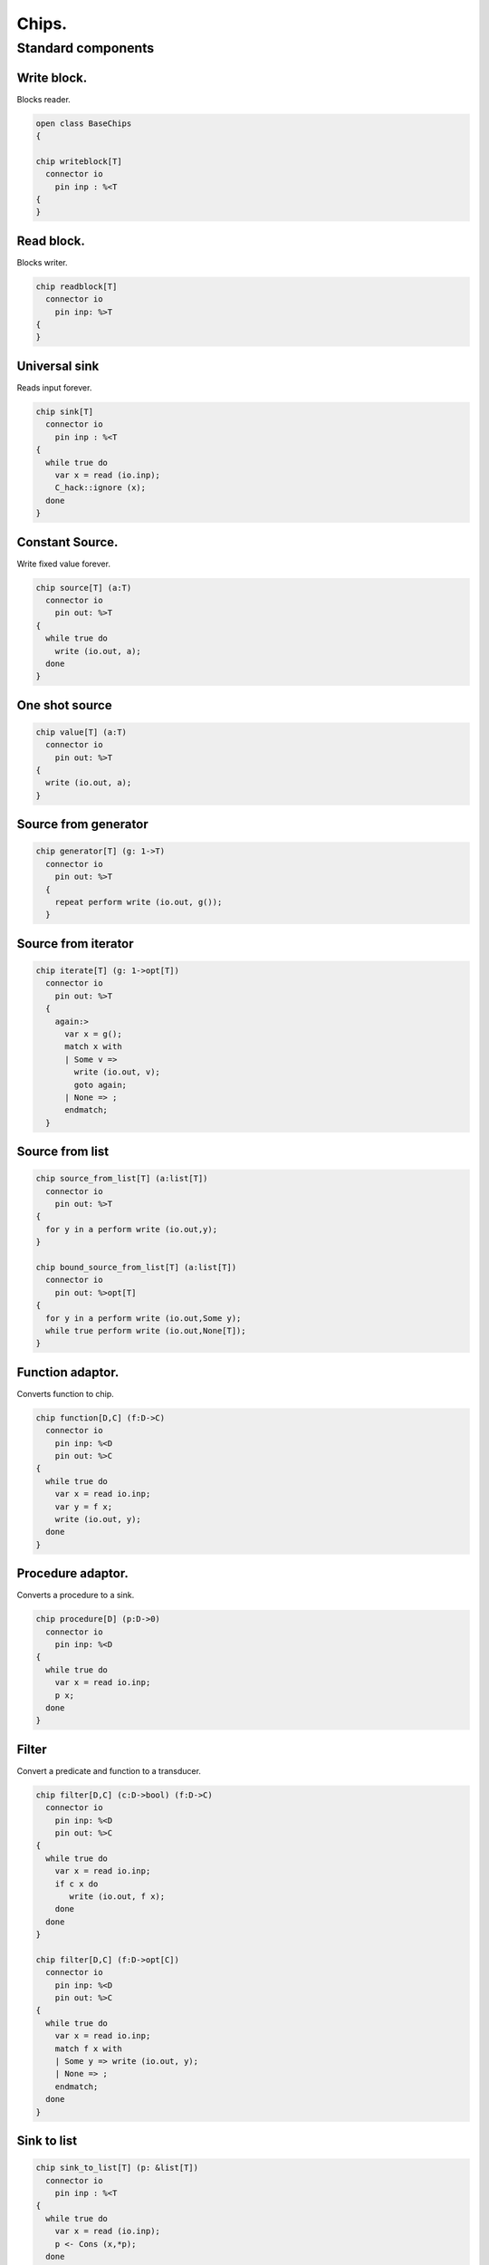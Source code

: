 

======
Chips.
======


Standard components
===================


Write block.
------------

Blocks reader.

.. code-block:: felix

   open class BaseChips
   {
   
   chip writeblock[T]
     connector io
       pin inp : %<T
   {
   }
   

Read block.
-----------

Blocks writer.

.. code-block:: felix

   chip readblock[T]
     connector io
       pin inp: %>T
   {
   }
   
   

Universal sink
--------------

Reads input forever.

.. code-block:: felix

   chip sink[T]
     connector io
       pin inp : %<T
   {
     while true do
       var x = read (io.inp);
       C_hack::ignore (x);
     done
   }
   

Constant Source.
----------------

Write fixed value forever.

.. code-block:: felix

   chip source[T] (a:T)
     connector io
       pin out: %>T
   {
     while true do
       write (io.out, a);
     done
   }

One shot source
---------------


.. code-block:: felix

   chip value[T] (a:T)
     connector io 
       pin out: %>T
   {
     write (io.out, a);
   }
   

Source from generator
---------------------


.. code-block:: felix

   chip generator[T] (g: 1->T)
     connector io
       pin out: %>T
     {
       repeat perform write (io.out, g());
     }
   

Source from iterator
--------------------


.. code-block:: felix

   chip iterate[T] (g: 1->opt[T])
     connector io
       pin out: %>T
     {
       again:>
         var x = g();
         match x with
         | Some v => 
           write (io.out, v);
           goto again;
         | None => ;
         endmatch; 
     }
   

Source from list
----------------


.. code-block:: felix

   chip source_from_list[T] (a:list[T])
     connector io
       pin out: %>T
   {
     for y in a perform write (io.out,y);
   }
   
   chip bound_source_from_list[T] (a:list[T])
     connector io
       pin out: %>opt[T]
   {
     for y in a perform write (io.out,Some y);
     while true perform write (io.out,None[T]);
   }
   
   

Function adaptor.
-----------------

Converts function to chip.

.. code-block:: felix

   chip function[D,C] (f:D->C)
     connector io
       pin inp: %<D
       pin out: %>C
   {
     while true do
       var x = read io.inp;
       var y = f x; 
       write (io.out, y);
     done
   }
   

Procedure adaptor.
------------------

Converts a procedure to a sink.

.. code-block:: felix

   chip procedure[D] (p:D->0)
     connector io
       pin inp: %<D
   {
     while true do 
       var x = read io.inp;
       p x;
     done
   }
   

Filter
------

Convert a predicate and function to a transducer.


.. code-block:: felix

   chip filter[D,C] (c:D->bool) (f:D->C)
     connector io
       pin inp: %<D
       pin out: %>C
   {
     while true do
       var x = read io.inp;
       if c x do
          write (io.out, f x);
       done
     done
   }
   
   chip filter[D,C] (f:D->opt[C])
     connector io
       pin inp: %<D
       pin out: %>C
   {
     while true do
       var x = read io.inp;
       match f x with
       | Some y => write (io.out, y);
       | None => ;
       endmatch;
     done
   }
   

Sink to list
------------


.. code-block:: felix

   chip sink_to_list[T] (p: &list[T])
     connector io
       pin inp : %<T
   {
     while true do
       var x = read (io.inp);
       p <- Cons (x,*p);
     done
   }
   

Sink to unique list
-------------------


.. code-block:: felix

   chip sink_to_unique_list[T with Eq[T]] (p: &list[T])
     connector io
       pin inp : %<T
   {
     while true do
       var x = read (io.inp);
       if not (x in *p) perform 
         p <- Cons (x,*p)
       ;
     done
   }
   
   
   

Buffer.
-------

One step buffer. Same as a function adaptor passed identity.

.. code-block:: felix

   chip buffer [T]
     connector io
       pin inp: %<T
       pin out: %>T
   {
     while true do
       var x = read io.inp;
       write (io.out, x);
     done
   }
   
   chip dup [T]
     connector io
       pin inp: %<T
       pin out1: %>T
       pin out2: %>T
   {
     while true do
       var x = read io.inp;
       write (io.out1, x);
       write (io.out2, x);
     done
   }
   
   

Connector symbol
----------------

The syntax |-> is parsed to pipe (a,b).
We add overloads for chips with pins
named io.inp, io.out.


.. code-block:: felix

   // two transducers
   chip pipe[T,U,V] (a:iochip_t[T,U],b:iochip_t[U,V])
    connector io
      pin inp: %<T
      pin out: %>V
   {
     circuit
       connect a.out,b.inp
       wire io.inp to a.inp
       wire io.out to b.out
     endcircuit
   }
   
   // source to transducer
   chip pipe[T,U] (a:ochip_t[T],b:iochip_t[T,U])
    connector io
      pin out: %>U
   {
     circuit
       connect a.out,b.inp
       wire io.out to b.out
     endcircuit
   }
   
   // transducer to sink
   chip pipe[T,U] (a:iochip_t[T,U],b:ichip_t[U])
    connector io
      pin inp: %<T
   {
     circuit
       connect a.out,b.inp
       wire io.inp to a.inp
     endcircuit
   }
   
   // source to sink
   proc pipe[T] (a:ochip_t[T],b:ichip_t[T])  ()
   {
     circuit
       connect a.out,b.inp
     endcircuit
   }
   
   

Debug Buffer.
-------------



.. code-block:: felix

   chip debug_buffer [T with Str[T]] (tag:string)
     connector io
       pin inp: %<T
       pin out: %>T
   {
     while true do
       println$ "Debug buffer [" + tag + "] READ";
       var x = read io.inp;
       println$ "Debug buffer [" + tag + "] read " + x.str;
       write (io.out, x);
       println$ "Debug buffer [" + tag + "] written " + x.str;
     done
   }
   

One Shot.
---------

A one shot buffer.  

.. code-block:: felix

   chip oneshot [T]
     connector io
       pin inp: %<T
       pin out: %>T
   {
     var x = read io.inp;
     write (io.out, x);
   }
   

Store
-----

Stores read values in a variable.

.. code-block:: felix

   chip store[T] (p:&T)
     connector io
       pin inp: %<T
   {
     while true do
       var x = read io.inp;
       p <- x;
     done
   }
   

Fetch
-----

Writes current value of a variable.

.. code-block:: felix

   chip fetch[T] (p:&T)
     connector io
       pin out: %>T
   {
     while true do
       write (io.out, *p);
     done
   }
   

Printer
-------

Writes input to console.


.. code-block:: felix

   chip debug_sink [T with Str[T]] (s:string)
     connector io
       pin inp: %<T
   {
     while true do
       var x = read io.inp;
       println$ "Debug sink ["+s+"] "+x.str;
     done
   }
   
   

Asynchronous Latch.
-------------------

Satisfied all reads with the last
value written. Blocks readers until at least
one value is written.

.. code-block:: felix

   chip latch[T]
     connector io
       pin inp: %<T
       pin out: %>T
   {
      var x = read io.inp;
      device w = fetch &x;
      device r = store &x;
      circuit
        wire io.inp to r.inp
        wire io.out to w.out
      endcircuit
   } 
   

Serialise.
----------

Read values in sequence from a sequence of channels,
write each one out on a single channel. Repeat.
The input channels are fixed by supplying them as
an argument.


.. code-block:: felix

   chip serialise_chan_list[T] (a: list[%<T])
    connector io
      pin out: %>T
   {
     while true do
       var current = a;
   next:>
       match current with
       | Cons (h,t) =>
         var x = read h;
         write (io.out, x);
         current = t;
         goto next;
       | Empty => ;
       endmatch;
     done
   }
   
   typedef iopair_t[D,C] = (inp: %<D, out: %>C);
   
   // transducer
   typedef iochip_t[D,C] = iopair_t[D,C] -> 1 -> 0;
   
   // sink
   typedef ichip_t[T] = (inp: %<T) -> 1 -> 0;
   
   // source
   typedef ochip_t[T] = (out: %>T) -> 1 -> 0;
   
   chip pipeline_list[T] (a: list[iochip_t[T,T]])
     connector io
       pin inp: %<T
       pin out: %>T
   {
     proc aux (lst:list[iochip_t[T,T]]) (inp: %<T) {
       match lst with
       | h1 ! h2 ! tail =>
         var inchan,outchan = mk_ioschannel_pair[T]();
         spawn_fthread$  h1 (inp=inp, out=outchan);
         aux (h2!tail) inchan;
       | h1 ! _ =>
         spawn_fthread$  h1 (inp=inp, out=io.out);
       | Empty => 
         spawn_fthread$ buffer (inp=io.inp, out=io.out);
       endmatch;
     }
     aux a io.inp;
   }
   
   // This loops, but only by repeatedly spawning
   // the alternative set. The alternatives are restricted
   // to a single read on each iteration. The chips are
   // respawned because they might be locked up, in which
   // case the whole thing locks up.
   //
   // NOTE: if one of the alternatives starts, and does not
   // read the input, everything locks up. This is because
   // the implementation ACTUALLY progresses serially.
   //
   // this COULD be fixed by adding a buffer to the front of
   // each. Actually better, add a one shot source based
   // on the input.
   chip tryall_list[D,C with Str[D]] (a: list[iochip_t[D,C]]) 
     connector io
       pin inp: %<D
       pin out: %>C
   {
     while true do
       var x = read io.inp;
       //println$ "Tryall read " + a.len.str + " alternatives: " + x.str;
       //var counter = 1;
       for h in a do
         //println$ "Trying alternative #" + counter.str + "/"+a.len.str;
         var lin,lout = mk_ioschannel_pair[D]();
         spawn_fthread (h (inp=lin, out=io.out));
         //println$ "Tryall_list write " + lout.address.str;
         write (lout,x);
       done
     done
   }
   

Deref
-----

This version spawns a clone of p for each input. 
In particular it delays the spawn until there is an input.

.. code-block:: felix

   chip deref_each_read[D,C] (p:&iochip_t[D,C]) 
     connector io
       pin inp: %<D
       pin out: %>C
   {
     while true do
       var x = read io.inp;
       var rinp,rout = mk_ioschannel_pair[D]();
       spawn_fthread ((*p) (inp=rinp, out=io.out));
       // println$ "Deref_each_read: write " + io.out.address.str;
       write (rout,x);
     done
   }
   
   chip deref_first_read[D,C] (p:&iochip_t[D,C]) 
     connector io
       pin inp: %<D
       pin out: %>C
   {
     var x = read io.inp;
     var rinp,rout = mk_ioschannel_pair[D]();
     spawn_fthread ((*p) (inp=rinp, out=io.out));
     write (rout,x);
     while true do
       x = read io.inp;
       write (rout,x);
     done
   }

Epsilon
-------

Identity chip.


.. code-block:: felix

   chip epsilon[T]
     connector io
      pin inp: %<T
      pin out: %>T
   {
     while true do
       var x = read io.inp;
       //println$ "Epsilon: write " + io.out.address.str;
       write (io.out, x);
     done
   }

Optional matcher.
-----------------

Matches given matcher if possible and epsilon.
Note the epsilon match is ALWAYS output!


.. code-block:: felix

   chip optional[T] (p:iochip_t[T,T])
     connector io
       pin inp: %<T
       pin out: %>T
   {
     device both = tryall_list ([
       p,
       epsilon[T]
     ]);
     circuit
       wire io.inp to both.inp
       wire io.out to both.out
     endcircuit
   }
   

One or more matcher
-------------------


.. code-block:: felix

   
   chip oneormore_matcher[T] (A:iochip_t[T,T]) 
   connector chans 
     pin inp: %<T
     pin out: %>T
   {
    device As = oneormore_matcher A;
    device As2 = pipeline_list (A,As).list; 
    device Ass = tryall_list (A, As2).list;
    circuit
      wire chans.inp to Ass.inp
      wire chans.out to Ass.out
    endcircuit
   }
   

Zero or more matcher
--------------------


.. code-block:: felix

   
   chip zeroormore_matcher[T] (A:iochip_t[T,T]) 
   connector chans 
     pin inp: %<T
     pin out: %>T
   {
    device As = oneormore_matcher A;
    device Ass = tryall_list (epsilon[T], As).list;
    circuit
      wire chans.inp to Ass.inp
      wire chans.out to Ass.out
    endcircuit
   }


.. code-block:: felix

   } // end class BaseChips
   
   
